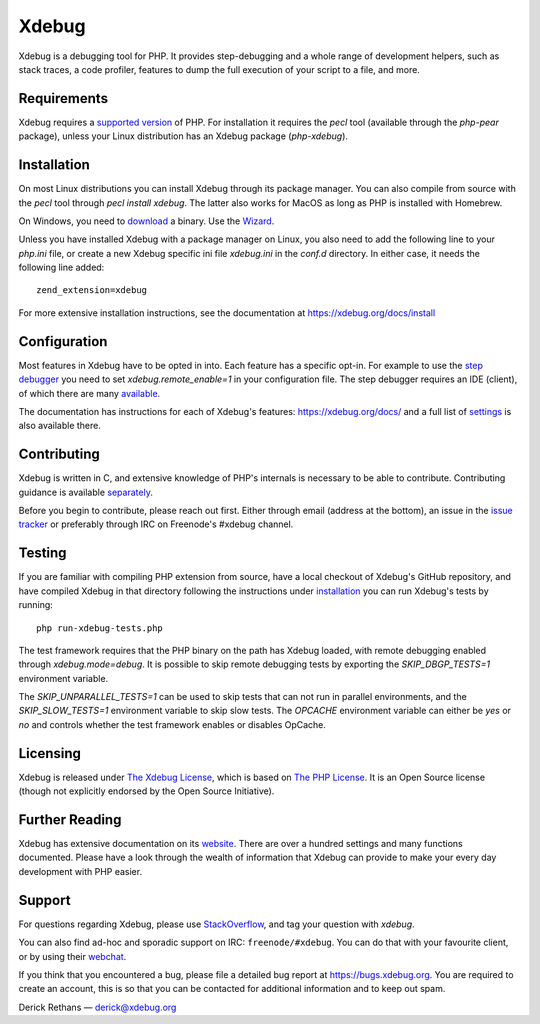 Xdebug
======

.. image:: https://github.com/xdebug/xdebug/workflows/Build/badge.svg
   :target: https://github.com/xdebug/xdebug/actions?query=workflow%3ABuild
.. image:: https://ci.appveyor.com/api/projects/status/glp9xfsmt1p25nkn?svg=true
   :target: https://ci.appveyor.com/project/derickr/xdebug
.. image:: https://circleci.com/gh/xdebug/xdebug/tree/master.svg?style=svg
   :target: https://circleci.com/gh/xdebug/xdebug

Xdebug is a debugging tool for PHP. It provides step-debugging and a whole
range of development helpers, such as stack traces, a code profiler, features to
dump the full execution of your script to a file, and more.

.. image:: https://images.repography.com/0/xdebug/xdebug/recent-activity/ef1290ac5bfa674f07dcfa4f915ce6b3.svg

Requirements
------------

Xdebug requires a `supported version <https://www.php.net/supported-versions.php>`_ of PHP. For
installation it requires the `pecl` tool (available through the `php-pear`
package), unless your Linux distribution has an Xdebug package (`php-xdebug`).

Installation
------------

On most Linux distributions you can install Xdebug through its package
manager. You can also compile from source with the `pecl` tool through `pecl
install xdebug`. The latter also works for MacOS as long as PHP is installed
with Homebrew.

On Windows, you need to `download <https://xdebug.org/download#releases>`_ a
binary. Use the `Wizard <https://xdebug.org/wizard>`_.

Unless you have installed Xdebug with a package manager on Linux, you also
need to add the following line to your `php.ini` file, or create a new Xdebug
specific ini file `xdebug.ini` in the `conf.d` directory. In either case, it
needs the following line added::

	zend_extension=xdebug

For more extensive installation instructions, see the documentation at
https://xdebug.org/docs/install

Configuration
-------------

Most features in Xdebug have to be opted in into. Each feature has a specific
opt-in. For example to use the `step debugger
<https://xdebug.org/docs/remote>`_ you need to set `xdebug.remote_enable=1` in
your configuration file. The step debugger requires an IDE (client), of which
there are many `available <https://xdebug.org/docs/remote#clients>`_.

The documentation has instructions for each of Xdebug's features:
https://xdebug.org/docs/ and a full list of `settings
<https://xdebug.org/docs/all_settings>`_ is also available there.

Contributing
------------

Xdebug is written in C, and extensive knowledge of PHP's internals is
necessary to be able to contribute. Contributing guidance is available
`separately <https://github.com/xdebug/xdebug/blob/master/CONTRIBUTING.rst>`_.

Before you begin to contribute, please reach out first. Either through email
(address at the bottom), an issue in the `issue tracker
<https://bugs.xdebug.org>`_ or preferably through IRC on Freenode's #xdebug
channel.

Testing
-------

If you are familiar with compiling PHP extension from source, have a local
checkout of Xdebug's GitHub repository, and have compiled Xdebug in that
directory following the instructions under `installation
<https://xdebug.org/docs/install#source>`_ you can run Xdebug's tests by
running::

	php run-xdebug-tests.php

The test framework requires that the PHP binary on the path has Xdebug loaded,
with remote debugging enabled through `xdebug.mode=debug`. It is possible
to skip remote debugging tests by exporting the `SKIP_DBGP_TESTS=1` environment
variable.

The `SKIP_UNPARALLEL_TESTS=1` can be used to skip tests that can not run in
parallel environments, and the `SKIP_SLOW_TESTS=1` environment variable to skip
slow tests. The `OPCACHE` environment variable can either be `yes` or `no` and
controls whether the test framework enables or disables OpCache.

Licensing
---------

Xdebug is released under `The Xdebug License
<https://github.com/xdebug/xdebug/blob/master/LICENSE>`_, which is based on
`The PHP License <https://github.com/php/php-src/blob/master/LICENSE>`_. It is
an Open Source license (though not explicitly endorsed by the Open Source
Initiative).

Further Reading
---------------

Xdebug has extensive documentation on its `website <https://xdebug.org/docs>`_.
There are over a hundred settings and many functions documented. Please have a
look through the wealth of information that Xdebug can provide to make your
every day development with PHP easier.

Support
-------

For questions regarding Xdebug, please use `StackOverflow
<https://stackoverflow.com/questions/tagged/xdebug>`_, and tag your question
with `xdebug`.

You can also find ad-hoc and sporadic support on IRC: ``freenode/#xdebug``.
You can do that with your favourite client, or by using their `webchat
<http://webchat.freenode.net/?channels=#xdebug>`_.

If you think that you encountered a bug, please file a detailed bug report
at https://bugs.xdebug.org. You are required to create an account, this is
so that you can be contacted for additional information and to keep out
spam.


Derick Rethans — derick@xdebug.org
